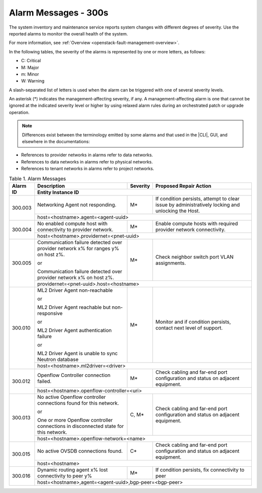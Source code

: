 
.. slf1579788051430
.. _alarm-messages-300s:

=====================
Alarm Messages - 300s
=====================

The system inventory and maintenance service reports system changes with
different degrees of severity. Use the reported alarms to monitor the overall
health of the system.

For more information, see :ref:`Overview
<openstack-fault-management-overview>`.

In the following tables, the severity of the alarms is represented by one or
more letters, as follows:

.. _alarm-messages-300s-ul-jsd-jkg-vp:

-   C: Critical

-   M: Major

-   m: Minor

-   W: Warning

A slash-separated list of letters is used when the alarm can be triggered with
one of several severity levels.

An asterisk \(\*\) indicates the management-affecting severity, if any. A
management-affecting alarm is one that cannot be ignored at the indicated
severity level or higher by using relaxed alarm rules during an orchestrated
patch or upgrade operation.

.. note::

    Differences exist between the terminology emitted by some alarms and that
    used in the |CLI|, GUI, and elsewhere in the documentations:

.. _alarm-messages-300s-ul-dsf-dxn-bhb:

-   References to provider networks in alarms refer to data networks.

-   References to data networks in alarms refer to physical networks.

-   References to tenant networks in alarms refer to project networks.


.. _alarm-messages-300s-table-zrd-tg5-v5:

.. table:: Table 1. Alarm Messages
    :widths: auto

    +----------+-------------------------------------------------------------------------------------+----------+---------------------------------------------------------------------------------------------------+
    | Alarm ID | Description                                                                         | Severity | Proposed Repair Action                                                                            |
    +          +-------------------------------------------------------------------------------------+----------+---------------------------------------------------------------------------------------------------+
    |          | Entity Instance ID                                                                                                                                                                                 |
    +==========+=====================================================================================+==========+===================================================================================================+
    | 300.003  | Networking Agent not responding.                                                    | M\*      | If condition persists, attempt to clear issue by administratively locking and unlocking the Host. |
    +          +-------------------------------------------------------------------------------------+----------+---------------------------------------------------------------------------------------------------+
    |          | host=<hostname>.agent=<agent-uuid>                                                                                                                                                                 |
    +----------+-------------------------------------------------------------------------------------+----------+---------------------------------------------------------------------------------------------------+
    | 300.004  | No enabled compute host with connectivity to provider network.                      | M\*      | Enable compute hosts with required provider network connectivity.                                 |
    +          +-------------------------------------------------------------------------------------+----------+---------------------------------------------------------------------------------------------------+
    |          | host=<hostname>.providernet=<pnet-uuid>                                                                                                                                                            |
    +----------+-------------------------------------------------------------------------------------+----------+---------------------------------------------------------------------------------------------------+
    | 300.005  | Communication failure detected over provider network x% for ranges y% on host z%.   | M\*      | Check neighbor switch port VLAN assignments.                                                      |
    |          |                                                                                     |          |                                                                                                   |
    |          | or                                                                                  |          |                                                                                                   |
    |          |                                                                                     |          |                                                                                                   |
    |          | Communication failure detected over provider network x% on host z%.                 |          |                                                                                                   |
    +          +-------------------------------------------------------------------------------------+----------+---------------------------------------------------------------------------------------------------+
    |          | providernet=<pnet-uuid>.host=<hostname>                                                                                                                                                            |
    +----------+-------------------------------------------------------------------------------------+----------+---------------------------------------------------------------------------------------------------+
    | 300.010  | ML2 Driver Agent non-reachable                                                      | M\*      | Monitor and if condition persists, contact next level of support.                                 |
    |          |                                                                                     |          |                                                                                                   |
    |          | or                                                                                  |          |                                                                                                   |
    |          |                                                                                     |          |                                                                                                   |
    |          | ML2 Driver Agent reachable but non-responsive                                       |          |                                                                                                   |
    |          |                                                                                     |          |                                                                                                   |
    |          | or                                                                                  |          |                                                                                                   |
    |          |                                                                                     |          |                                                                                                   |
    |          | ML2 Driver Agent authentication failure                                             |          |                                                                                                   |
    |          |                                                                                     |          |                                                                                                   |
    |          | or                                                                                  |          |                                                                                                   |
    |          |                                                                                     |          |                                                                                                   |
    |          | ML2 Driver Agent is unable to sync Neutron database                                 |          |                                                                                                   |
    +          +-------------------------------------------------------------------------------------+----------+---------------------------------------------------------------------------------------------------+
    |          | host=<hostname>.ml2driver=<driver>                                                                                                                                                                 |
    +----------+-------------------------------------------------------------------------------------+----------+---------------------------------------------------------------------------------------------------+
    | 300.012  | Openflow Controller connection failed.                                              | M\*      | Check cabling and far-end port configuration and status on adjacent equipment.                    |
    +          +-------------------------------------------------------------------------------------+----------+---------------------------------------------------------------------------------------------------+
    |          | host=<hostname>.openflow-controller=<uri>                                                                                                                                                          |
    +----------+-------------------------------------------------------------------------------------+----------+---------------------------------------------------------------------------------------------------+
    | 300.013  | No active Openflow controller connections found for this network.                   | C, M\*   | Check cabling and far-end port configuration and status on adjacent equipment.                    |
    |          |                                                                                     |          |                                                                                                   |
    |          | or                                                                                  |          |                                                                                                   |
    |          |                                                                                     |          |                                                                                                   |
    |          | One or more Openflow controller connections in disconnected state for this network. |          |                                                                                                   |
    +          +-------------------------------------------------------------------------------------+----------+---------------------------------------------------------------------------------------------------+
    |          | host=<hostname>.openflow-network=<name>                                                                                                                                                            |
    +----------+-------------------------------------------------------------------------------------+----------+---------------------------------------------------------------------------------------------------+
    | 300.015  | No active OVSDB connections found.                                                  | C\*      | Check cabling and far-end port configuration and status on adjacent equipment.                    |
    +          +-------------------------------------------------------------------------------------+----------+---------------------------------------------------------------------------------------------------+
    |          | host=<hostname>                                                                                                                                                                                    |
    +----------+-------------------------------------------------------------------------------------+----------+---------------------------------------------------------------------------------------------------+
    | 300.016  | Dynamic routing agent x% lost connectivity to peer y%                               | M\*      | If condition persists, fix connectivity to peer                                                   |
    +          +-------------------------------------------------------------------------------------+----------+---------------------------------------------------------------------------------------------------+
    |          | host=<hostname>,agent=<agent-uuid>,bgp-peer=<bgp-peer>                                                                                                                                             |
    +----------+-------------------------------------------------------------------------------------+----------+---------------------------------------------------------------------------------------------------+

